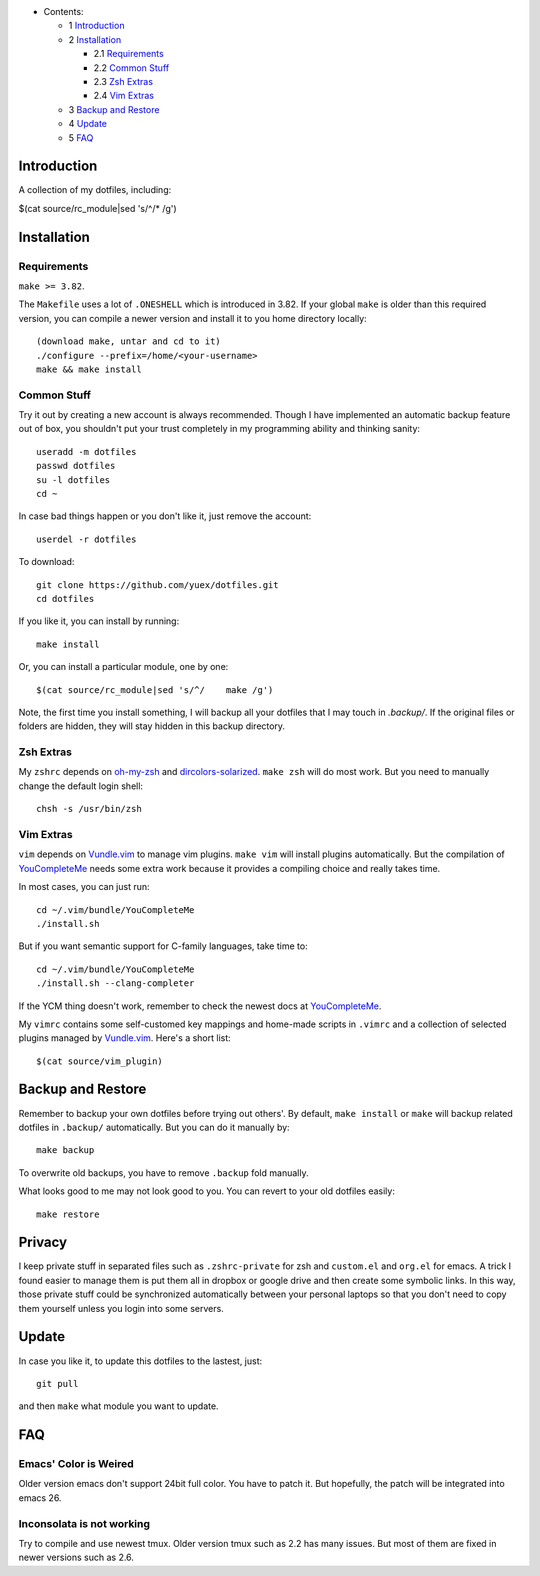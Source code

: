 * Contents:

  + 1 Introduction_
  + 2 Installation_

    + 2.1 Requirements_
    + 2.2 `Common Stuff`_
    + 2.3 `Zsh Extras`_
    + 2.4 `Vim Extras`_

  + 3 `Backup and Restore`_
  + 4 Update_
  + 5 FAQ_

Introduction
============

A collection of my dotfiles, including:

$(cat source/rc_module|sed 's/^/* /g')

Installation
============


Requirements
------------

``make >= 3.82``.

The ``Makefile`` uses a lot of ``.ONESHELL`` which is introduced in 3.82. If
your global ``make`` is older than this required version, you can compile a
newer version and install it to you home directory locally::

    (download make, untar and cd to it)
    ./configure --prefix=/home/<your-username>
    make && make install


Common Stuff
------------

Try it out by creating a new account is always recommended. Though I have
implemented an automatic backup feature out of box, you shouldn't put your
trust completely in my programming ability and thinking sanity::

    useradd -m dotfiles
    passwd dotfiles
    su -l dotfiles
    cd ~

In case bad things happen or you don't like it, just remove the account::

    userdel -r dotfiles

To download::

    git clone https://github.com/yuex/dotfiles.git
    cd dotfiles

If you like it, you can install by running::

    make install

Or, you can install a particular module, one by one::

$(cat source/rc_module|sed 's/^/    make /g')

Note, the first time you install something, I will backup all your dotfiles
that I may touch in `.backup/`. If the original files or folders are hidden,
they will stay hidden in this backup directory.


Zsh Extras
----------

My ``zshrc`` depends on `oh-my-zsh`_ and `dircolors-solarized`_. ``make zsh``
will do most work. But you need to manually change the default login shell::

    chsh -s /usr/bin/zsh


Vim Extras
----------

``vim`` depends on `Vundle.vim`_ to manage vim plugins. ``make vim`` will
install plugins automatically. But the compilation of `YouCompleteMe`_ needs
some extra work because it provides a compiling choice and really takes time.

In most cases, you can just run::

    cd ~/.vim/bundle/YouCompleteMe
    ./install.sh

But if you want semantic support for C-family languages, take time to::

    cd ~/.vim/bundle/YouCompleteMe
    ./install.sh --clang-completer

If the YCM thing doesn't work, remember to check the newest docs at `YouCompleteMe`_.

My ``vimrc`` contains some self-customed key mappings and home-made scripts in
``.vimrc`` and a collection of selected plugins managed by `Vundle.vim`_.
Here's a short list::

$(cat source/vim_plugin)

Backup and Restore
==================

Remember to backup your own dotfiles before trying out others'. By default,
``make install`` or ``make`` will backup related dotfiles in ``.backup/``
automatically. But you can do it manually by::

    make backup

To overwrite old backups, you have to remove ``.backup`` fold manually.

What looks good to me may not look good to you. You can revert to your old
dotfiles easily::

    make restore

Privacy
=======

I keep private stuff in separated files such as ``.zshrc-private`` for zsh and
``custom.el`` and ``org.el`` for emacs. A trick I found easier to manage them is
put them all in dropbox or google drive and then create some symbolic links. In
this way, those private stuff could be synchronized automatically between your
personal laptops so that you don't need to copy them yourself unless you login
into some servers.


Update
======

In case you like it, to update this dotfiles to the lastest, just::

    git pull

and then ``make`` what module you want to update.

FAQ
===

Emacs' Color is Weired
----------------------

Older version emacs don't support 24bit full color. You have to patch it. But
hopefully, the patch will be integrated into emacs 26.

Inconsolata is not working
--------------------------

Try to compile and use newest tmux. Older version tmux such as 2.2 has many
issues. But most of them are fixed in newer versions such as 2.6.

.. _`oh-my-zsh`: https://github.com/robbyrussell/oh-my-zsh
.. _`dircolors-solarized`: https://github.com/seebi/dircolors-solarized
.. _`Vundle.vim`: https://github.com/VundleVim/Vundle.vim
.. _`YouCompleteMe`: https://github.com/Valloric/YouCompleteMe
